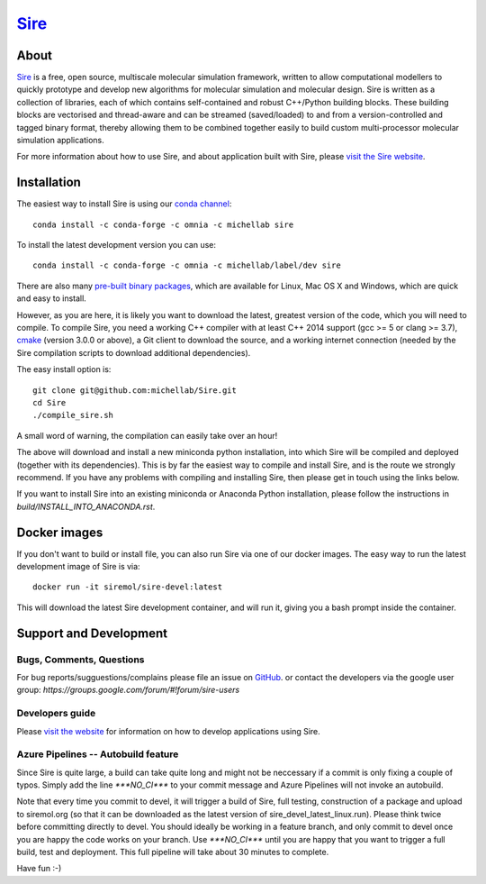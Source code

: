****
`Sire <http://siremol.org>`__
****

.. image:: https://dev.azure.com/michellab/Sire/_apis/build/status/michellab.Sire?branchName=devel
   :target: https://dev.azure.com/michellab/Sire/_build

About
=====
`Sire <http://siremol.org>`__ is a free, open source, multiscale 
molecular simulation framework, written to allow computational 
modellers to quickly prototype and develop new algorithms for 
molecular simulation and molecular design. Sire is written 
as a collection of libraries, each of which contains self-contained 
and robust C++/Python building blocks. These building blocks are 
vectorised and thread-aware and can be streamed (saved/loaded) 
to and from a version-controlled and tagged binary format, 
thereby allowing them to be combined together easily to build 
custom multi-processor molecular simulation applications.

For more information about how to use Sire, and about application
built with Sire, please `visit the Sire website <http://siremol.org>`__.

Installation 
============

The easiest way to install Sire is using our `conda channel <https://anaconda.org/michellab/repo>`__::

    conda install -c conda-forge -c omnia -c michellab sire

To install the latest development version you can use::

    conda install -c conda-forge -c omnia -c michellab/label/dev sire

There are also many `pre-built binary packages <http://siremol.org/pages/binaries.html>`__,
which are available for Linux, Mac OS X and Windows, which are quick and easy to install.

However, as you are here, it is likely you want to download the latest,
greatest version of the code, which you will need to compile. To compile Sire,
you need a working C++ compiler with at least C++ 2014 support (gcc >= 5 or clang >= 3.7), 
`cmake <http://cmake.org>`__ 
(version 3.0.0 or above), a Git client to download the source,
and a working internet connection (needed by
the Sire compilation scripts to download additional dependencies).

The easy install option is::

    git clone git@github.com:michellab/Sire.git
    cd Sire
    ./compile_sire.sh

A small word of warning, the compilation can easily take over an hour!

The above will download and install a new miniconda python installation,
into which Sire will be compiled and deployed (together with its
dependencies). This is by far the easiest way to compile and install Sire,
and is the route we strongly recommend. If you have any problems with 
compiling and installing Sire, then please get in touch using the links below.

If you want to install Sire into an existing miniconda or Anaconda 
Python installation, please follow the instructions in `build/INSTALL_INTO_ANACONDA.rst`.

Docker images
=============

If you don't want to build or install file, you can also run Sire via 
one of our docker images. The easy way to run the latest development
image of Sire is via::

    docker run -it siremol/sire-devel:latest

This will download the latest Sire development container, and will run it,
giving you a bash prompt inside the container.


Support and Development
=======================

Bugs, Comments, Questions
--------------------------
For bug reports/sugguestions/complains please file an issue on 
`GitHub <http://github.com/michellab/Sire>`__.
or contact the developers via the google user group: `https://groups.google.com/forum/#!forum/sire-users`

Developers guide
-----------------
Please `visit the website <http://siremol.org>`__ for information on how to 
develop applications using Sire. 

Azure Pipelines -- Autobuild feature
---------------------------
Since Sire is quite large, a build can take quite long and might not be neccessary 
if a commit is only fixing a couple of typos. Simply add the line `***NO_CI***` 
to your commit message and Azure Pipelines will not invoke an autobuild. 

Note that every time you commit to devel, it will trigger a build of Sire,
full testing, construction of a package and upload to siremol.org (so that it
can be downloaded as the latest version of sire_devel_latest_linux.run). Please
think twice before committing directly to devel. You should ideally be working
in a feature branch, and only commit to devel once you are happy the code
works on your branch. Use `***NO_CI***` until you are happy that you want to 
trigger a full build, test and deployment. This full pipeline will take
about 30 minutes to complete.

Have fun :-)
